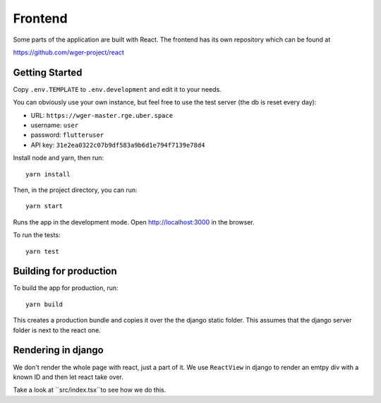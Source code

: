 .. _frontend:

Frontend
========

Some parts of the application are built with React. The frontend has its own
repository which can be found at

https://github.com/wger-project/react

Getting Started
---------------

Copy ``.env.TEMPLATE`` to ``.env.development`` and edit it to your needs.

You can obviously use your own instance, but feel free to use the test server
(the db is reset every day):

* URL: ``https://wger-master.rge.uber.space``
* username: ``user``
* password: ``flutteruser``
* API key: ``31e2ea0322c07b9df583a9b6d1e794f7139e78d4``

Install node and yarn, then run::

  yarn install

Then, in the project directory, you can run::

  yarn start

Runs the app in the development mode. Open http://localhost:3000 in the browser.

To run the tests::

  yarn test


Building for production
-----------------------

To build the app for production, run::

  yarn build

This creates a production bundle and copies it over the the django static folder.
This assumes that the django server folder is next to the react one.


Rendering in django
-------------------

We don't render the whole page with react, just a part of it. We use ``ReactView``
in django to render an emtpy div with a known ID and then let react take over.

Take a look at ``src/index.tsx``to see how we do this.